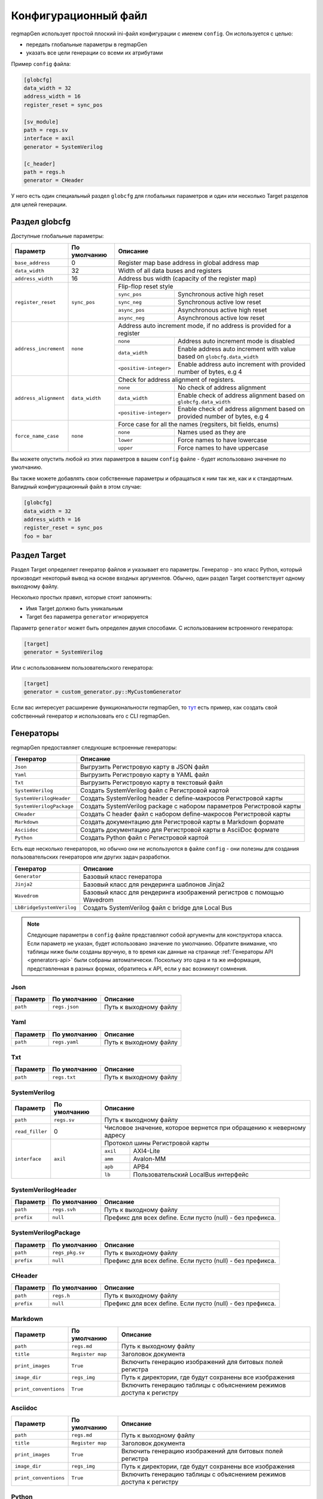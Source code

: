 .. _config:

=====================
Конфигурационный файл
=====================

regmapGen использует простой плоский ini-файл конфигурации с именем  ``config``. Он используется с целью:

- передать глобальные параметры в regmapGen
- указать все цели генерации со всеми их атрибутами

Пример ``config`` файла:

.. code-block:: ini

    [globcfg]
    data_width = 32
    address_width = 16
    register_reset = sync_pos

    [sv_module]
    path = regs.sv
    interface = axil
    generator = SystemVerilog

    [c_header]
    path = regs.h
    generator = CHeader

У него есть один специальный раздел ``globcfg`` для глобальных параметров и один или несколько Target разделов для целей генерации.

Раздел globcfg
==============

Доступные глобальные параметры:

+-----------------------+----------------+-----------------------------------------------------------------------------------------------------+
| Параметр              | По умолчанию   | Описание                                                                                            |
+=======================+================+=====================================================================================================+
| ``base_address``      | 0              | Register map base address in global address map                                                     |
+-----------------------+----------------+-----------------------------------------------------------------------------------------------------+
| ``data_width``        | 32             | Width of all data buses and registers                                                               |
+-----------------------+----------------+-----------------------------------------------------------------------------------------------------+
| ``address_width``     | 16             | Address bus width (capacity of the register map)                                                    |
+-----------------------+----------------+-----------------------------------------------------------------------------------------------------+
| ``register_reset``    | ``sync_pos``   | Flip-flop reset style                                                                               |
|                       |                +---------------+-------------------------------------------------------------------------------------+
|                       |                | ``sync_pos``  | Synchronous active high reset                                                       |
|                       |                +---------------+-------------------------------------------------------------------------------------+
|                       |                | ``sync_neg``  | Synchronous active low reset                                                        |
|                       |                +---------------+-------------------------------------------------------------------------------------+
|                       |                | ``async_pos`` | Asynchronous active high reset                                                      |
|                       |                +---------------+-------------------------------------------------------------------------------------+
|                       |                | ``async_neg`` | Asynchronous active low reset                                                       |
+-----------------------+----------------+---------------+-------------------------------------------------------------------------------------+
| ``address_increment`` | ``none``       | Address auto increment mode, if no address is provided for a register                               |
|                       |                +------------------------+----------------------------------------------------------------------------+
|                       |                | ``none``               | Address auto increment mode is disabled                                    |
|                       |                +------------------------+----------------------------------------------------------------------------+
|                       |                | ``data_width``         | Enable address auto increment with value based on ``globcfg.data_width``   |
|                       |                +------------------------+----------------------------------------------------------------------------+
|                       |                | ``<positive-integer>`` | Enable address auto increment with provided number of bytes, e.g 4         |
+-----------------------+----------------+------------------------+----------------------------------------------------------------------------+
| ``address_alignment`` | ``data_width`` | Check for address alignment of registers.                                                           |
|                       |                +------------------------+----------------------------------------------------------------------------+
|                       |                | ``none``               | No check of address alignment                                              |
|                       |                +------------------------+----------------------------------------------------------------------------+
|                       |                | ``data_width``         | Enable check of address alignment based on ``globcfg.data_width``          |
|                       |                +------------------------+----------------------------------------------------------------------------+
|                       |                | ``<positive-integer>`` | Enable check of address alignment based on provided number of bytes, e.g 4 |
+-----------------------+----------------+------------------------+----------------------------------------------------------------------------+
| ``force_name_case``   | ``none``       | Force case for all the names (regsiters, bit fields, enums)                                         |
|                       |                +-----------+-----------------------------------------------------------------------------------------+
|                       |                | ``none``  | Names used as they are                                                                  |
|                       |                +-----------+-----------------------------------------------------------------------------------------+
|                       |                | ``lower`` | Force names to have lowercase                                                           |
|                       |                +-----------+-----------------------------------------------------------------------------------------+
|                       |                | ``upper`` | Force names to have uppercase                                                           |
+-----------------------+----------------+-----------+-----------------------------------------------------------------------------------------+

Вы можете опустить любой из этих параметров в вашем ``config`` файле - будет использовано значение по умолчанию.

Вы также можете добавлять свои собственные параметры и обращаться к ним так же, как и к стандартным. Валидный конфигурационный файл в этом случае:

.. code-block:: ini

    [globcfg]
    data_width = 32
    address_width = 16
    register_reset = sync_pos
    foo = bar

Раздел Target
=============

Раздел Target определяет генератор файлов и указывает его параметры.
Генератор - это класс Python, который производит некоторый вывод на основе входных аргументов.
Обычно, один раздел Target соответствует одному выходному файлу.

Несколько простых правил, которые стоит запомнить:

* Имя Target должно быть уникальным
* Target без параметра ``generator`` игнорируется

Параметр ``generator`` может быть определен двумя способами. С использованием встроенного генератора:

.. code-block:: ini

    [target]
    generator = SystemVerilog

Или с использованием пользовательского генератора:

.. code-block:: ini

    [target]
    generator = custom_generator.py::MyCustomGenerator

Если вас интересует расширение функциональности regmapGen, то `тут <https://github.com/paulmsv/regmapGen/tree/master/examples/custom_generator>`_ есть пример, как создать свой собственный генератор и использовать его с CLI regmapGen.

Генераторы
==========

regmapGen предоставляет следующие встроенные генераторы:

======================== ================================================================
Генератор                Описание
======================== ================================================================
``Json``                 Выгрузить Регистровую карту в JSON файл
``Yaml``                 Выгрузить Регистровую карту в YAML файл
``Txt``                  Выгрузить Регистровую карту в текстовый файл
``SystemVerilog``        Создать SystemVerilog файл с Регистровой картой
``SystemVerilogHeader``  Создать SystemVerilog header с define-макросов Регистровой карты
``SystemVerilogPackage`` Создать SystemVerilog package с набором параметров Регистровой карты
``CHeader``              Создать C header файл с набором define-макросов Регистровой карты
``Markdown``             Создать документацию для Регистровой карты в Markdown формате
``Asciidoc``             Создать документацию для Регистровой карты в AsciiDoc формате
``Python``               Создать Python файл с Регистровой картой
======================== ================================================================

Есть еще несколько генераторов, но обычно они не используются в файле ``config`` - они 
полезны для создания пользовательских генераторов или других задач разработки.

========================= ================================================================
Генератор                 Описание
========================= ================================================================
``Generator``             Базовый класс генератора
``Jinja2``                Базовый класс для рендеринга шаблонов Jinja2
``Wavedrom``              Базовый класс для рендеринга изображений регистров с помощью Wavedrom
``LbBridgeSystemVerilog`` Создать SystemVerilog файл с bridge для Local Bus
========================= ================================================================

.. note::

    Следующие параметры в ``config`` файле представляют собой аргументы для конструктора класса.
    Если параметр не указан, будет использовано значение по умолчанию.
    Обратите внимание, что таблицы ниже были созданы вручную, в то время как данные на странице 
    :ref:`Генераторы API <generators-api>` были собраны автоматически.
    Поскольку это одна и та же информация, представленная в разных формах, обратитесь к API, если у вас возникнут сомнения.

Json
----
========= ============= ================================================================
Параметр  По умолчанию  Описание
========= ============= ================================================================
``path``  ``regs.json`` Путь к выходному файлу
========= ============= ================================================================

Yaml
----
========= ============= ================================================================
Параметр  По умолчанию  Описание
========= ============= ================================================================
``path``  ``regs.yaml`` Путь к выходному файлу
========= ============= ================================================================

Txt
---
========= ============= ================================================================
Параметр  По умолчанию  Описание
========= ============= ================================================================
``path``  ``regs.txt``  Путь к выходному файлу
========= ============= ================================================================

SystemVerilog
-------------
+-----------------+--------------+----------------------------------------------------------------------+
| Параметр        | По умолчанию | Описание                                                             |
+=================+==============+======================================================================+
| ``path``        | ``regs.sv``  | Путь к выходному файлу                                               |
+-----------------+--------------+----------------------------------------------------------------------+
| ``read_filler`` | 0            | Числовое значение, которое вернется при обращению к неверному адресу |
+-----------------+--------------+----------------------------------------------------------------------+
| ``interface``   | ``axil``     | Протокол шины Регистровой карты                                      |
|                 |              +-----------+----------------------------------------------------------+
|                 |              | ``axil``  | AXI4-Lite                                                |
|                 |              +-----------+----------------------------------------------------------+
|                 |              | ``amm``   | Avalon-MM                                                |
|                 |              +-----------+----------------------------------------------------------+
|                 |              | ``apb``   | APB4                                                     |
|                 |              +-----------+----------------------------------------------------------+
|                 |              | ``lb``    | Пользовательский LocalBus интерфейс                      |
+-----------------+--------------+-----------+----------------------------------------------------------+

SystemVerilogHeader
-------------------
========== ============ ================================================================
Параметр   По умолчанию Описание
========== ============ ================================================================
``path``   ``regs.svh`` Путь к выходному файлу
``prefix`` ``null``     Префикс для всех define. Если пусто (null) - без префикса.
========== ============ ================================================================

SystemVerilogPackage
--------------------
========== =============== ================================================================
Параметр   По умолчанию    Описание
========== =============== ================================================================
``path``   ``regs_pkg.sv`` Путь к выходному файлу
``prefix`` ``null``        Префикс для всех define. Если пусто (null) - без префикса.
========== =============== ================================================================

CHeader
-------
========== ============ ================================================================
Параметр   По умолчанию Описание
========== ============ ================================================================
``path``   ``regs.h``   Путь к выходному файлу
``prefix`` ``null``     Префикс для всех define. Если пусто (null) - без префикса.
========== ============ ================================================================

Markdown
--------
===================== ================ ================================================================
Параметр              По умолчанию     Описание
===================== ================ ================================================================
``path``              ``regs.md``      Путь к выходному файлу
``title``             ``Register map`` Заголовок документа
``print_images``      ``True``         Включить генерацию изображений для битовых полей регистра
``image_dir``         ``regs_img``     Путь к директории, где будут сохранены все изображения
``print_conventions`` ``True``         Включить генерацию таблицы с объяснением режимов доступа к регистру
===================== ================ ================================================================

Asciidoc
--------
===================== ================ ================================================================
Параметр              По умолчанию     Описание
===================== ================ ================================================================
``path``              ``regs.md``      Путь к выходному файлу
``title``             ``Register map`` Заголовок документа
``print_images``      ``True``         Включить генерацию изображений для битовых полей регистра
``image_dir``         ``regs_img``     Путь к директории, где будут сохранены все изображения
``print_conventions`` ``True``         Включить генерацию таблицы с объяснением режимов доступа к регистру
===================== ================ ================================================================

Python
------
========== ============ ================================================================
Параметр   По умолчанию Описание
========== ============ ================================================================
``path``   ``regs.py``  Путь к выходному файлу
========== ============ ================================================================
